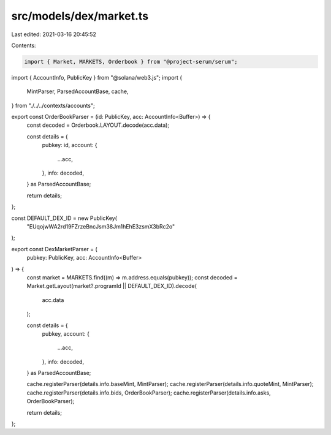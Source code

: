 src/models/dex/market.ts
========================

Last edited: 2021-03-16 20:45:52

Contents:

.. code-block:: ts

    import { Market, MARKETS, Orderbook } from "@project-serum/serum";
import { AccountInfo, PublicKey } from "@solana/web3.js";
import {
  MintParser,
  ParsedAccountBase,
  cache,
} from "./../../contexts/accounts";

export const OrderBookParser = (id: PublicKey, acc: AccountInfo<Buffer>) => {
  const decoded = Orderbook.LAYOUT.decode(acc.data);

  const details = {
    pubkey: id,
    account: {
      ...acc,
    },
    info: decoded,
  } as ParsedAccountBase;

  return details;
};

const DEFAULT_DEX_ID = new PublicKey(
  "EUqojwWA2rd19FZrzeBncJsm38Jm1hEhE3zsmX3bRc2o"
);

export const DexMarketParser = (
  pubkey: PublicKey,
  acc: AccountInfo<Buffer>
) => {
  const market = MARKETS.find((m) => m.address.equals(pubkey));
  const decoded = Market.getLayout(market?.programId || DEFAULT_DEX_ID).decode(
    acc.data
  );

  const details = {
    pubkey,
    account: {
      ...acc,
    },
    info: decoded,
  } as ParsedAccountBase;

  cache.registerParser(details.info.baseMint, MintParser);
  cache.registerParser(details.info.quoteMint, MintParser);
  cache.registerParser(details.info.bids, OrderBookParser);
  cache.registerParser(details.info.asks, OrderBookParser);

  return details;
};


